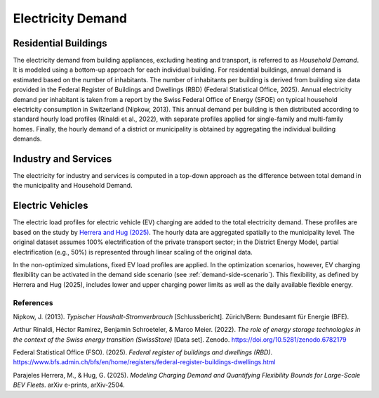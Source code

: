 Electricity Demand
========================

Residential Buildings
------------------

The electricity demand from building appliances, excluding heating and transport, is referred to as *Household Demand*. It is modeled using a bottom-up approach for each individual building.
For residential buildings, annual demand is estimated based on the number of inhabitants. The number of inhabitants per building is derived from building size data provided in the Federal Register of Buildings and Dwellings (RBD) (Federal Statistical Office, 2025).
Annual electricity demand per inhabitant is taken from a report by the Swiss Federal Office of Energy (SFOE) on typical household electricity consumption in Switzerland (Nipkow, 2013). This annual demand per building is then distributed according to standard hourly load profiles (Rinaldi et al., 2022), with separate profiles applied for single-family and multi-family homes. Finally, the hourly demand of a district or municipality is obtained by aggregating the individual building demands.

Industry and Services
------------------
The electricity for industry and services is computed in a top-down approach as the difference between total demand in the municipality
and Household Demand.


Electric Vehicles
--------------------

The electric load profiles for electric vehicle (EV) charging are added to the total electricity demand. These profiles are based on the study by `Herrera and Hug (2025) <https://arxiv.org/abs/2504.03633>`_. The hourly data are aggregated spatially to the municipality level. The original dataset assumes 100% electrification of the private transport sector; in the District Energy Model, partial electrification (e.g., 50%) is represented through linear scaling of the original data.

In the non-optimized simulations, fixed EV load profiles are applied. In the optimization scenarios, however, EV charging flexibility can be activated in the demand side scenario (see :ref:`demand-side-scenario`). This flexibility, as defined by Herrera and Hug (2025), includes lower and upper charging power limits as well as the daily available flexible energy.


References
^^^^^^^^^^^

Nipkow, J. (2013). *Typischer Haushalt-Stromverbrauch* [Schlussbericht]. Zürich/Bern: Bundesamt für Energie (BFE).

Arthur Rinaldi, Héctor Ramirez, Benjamin Schroeteler, & Marco Meier. (2022). *The role of energy storage technologies in the context of the Swiss energy transition (SwissStore)* [Data set]. Zenodo. https://doi.org/10.5281/zenodo.6782179

Federal Statistical Office (FSO). (2025). *Federal register of buildings and dwellings (RBD)*. https://www.bfs.admin.ch/bfs/en/home/registers/federal-register-buildings-dwellings.html

Parajeles Herrera, M., & Hug, G. (2025). *Modeling Charging Demand and Quantifying Flexibility Bounds for Large-Scale BEV Fleets*. arXiv e-prints, arXiv-2504.